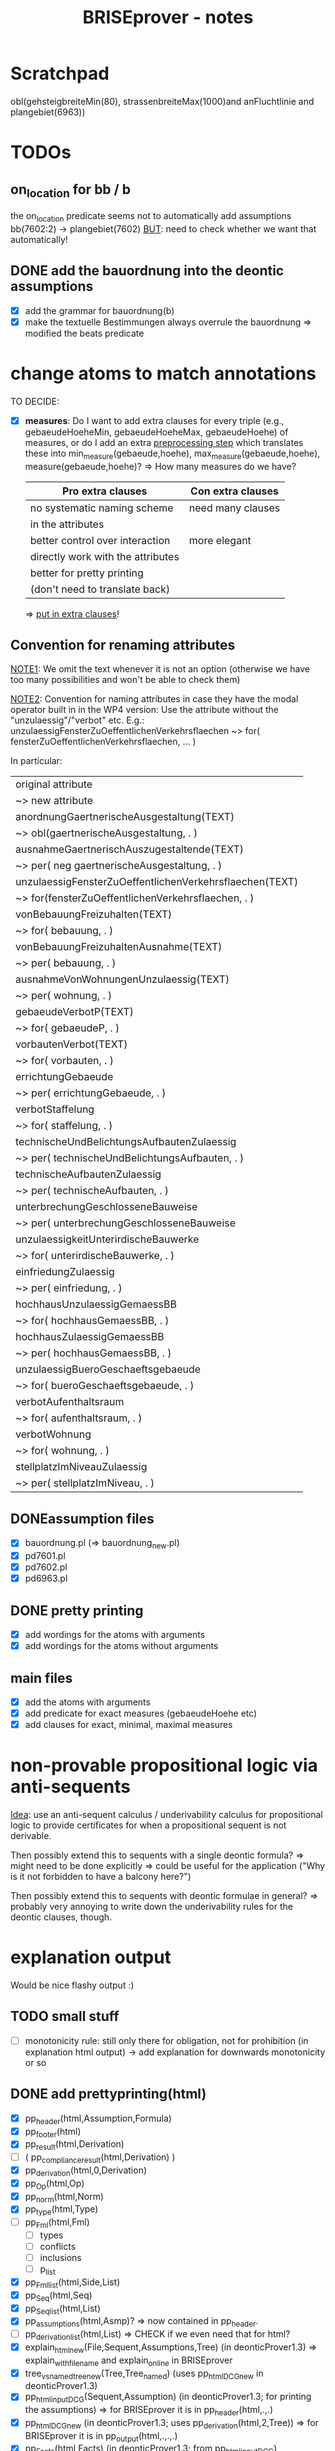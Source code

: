 #+TITLE: BRISEprover - notes

* Scratchpad

  obl(gehsteigbreiteMin(80), strassenbreiteMax(1000)and anFluchtlinie and plangebiet(6963))

* TODOs
** on_location for bb / b
   the on_location predicate seems not to automatically add
   assumptions bb(7602:2) -> plangebiet(7602)
   _BUT_: need to check whether we want that automatically!

** DONE add the bauordnung into the deontic assumptions
   - [X] add the grammar for bauordnung(b)
   - [X] make the textuelle Bestimmungen always overrule the
     bauordnung
     => modified the beats predicate

* change atoms to match annotations
  TO DECIDE:
  - [X] *measures*: Do I want to add extra clauses for every triple
    (e.g., gebaeudeHoeheMin, gebaeudeHoeheMax, gebaeudeHoehe) of
    measures, or do I add an extra _preprocessing step_ which
    translates these into min_measure(gebaeude,hoehe),
    max_measure(gebaeude,hoehe), measure(gebaeude,hoehe)?
    => How many measures do we have?

    | Pro extra clauses                 | Con extra clauses |
    |-----------------------------------+-------------------|
    | no systematic naming scheme       | need many clauses |
    | in the attributes                 |                   |
    |-----------------------------------+-------------------|
    | better control over interaction   | more elegant      |
    |-----------------------------------+-------------------|
    | directly work with the attributes |                   |
    |-----------------------------------+-------------------|
    | better for pretty printing        |                   |
    | (don't need to translate back)    |                   |

     => _put in extra clauses_!

** Convention for renaming attributes
   _NOTE1_: We omit the text whenever it is not an option
   (otherwise we have too many possibilities and won't be able to
   check them)

   _NOTE2_: Convention for naming attributes in case they have the
   modal operator built in in the WP4 version:
   Use the attribute without the "unzulaessig"/"verbot" etc.
   E.g.:
   unzulaessigFensterZuOeffentlichenVerkehrsflaechen ~> for(
   fensterZuOeffentlichenVerkehrsflaechen, ... )

   In particular:
   
   | original attribute                                      |
   | ~> new attribute                                        |
   |---------------------------------------------------------|
   | anordnungGaertnerischeAusgestaltung(TEXT)               |
   | ~> obl(gaertnerischeAusgestaltung, . )                  |
   |---------------------------------------------------------|
   | ausnahmeGaertnerischAuszugestaltende(TEXT)              |
   | ~> per( neg gaertnerischeAusgestaltung, . )             |
   |---------------------------------------------------------|
   | unzulaessigFensterZuOeffentlichenVerkehrsflaechen(TEXT) |
   | ~> for(fensterZuOeffentlichenVerkehrsflaechen, . )      |
   |---------------------------------------------------------|
   | vonBebauungFreizuhalten(TEXT)                           |
   | ~> for( bebauung, . )                                   |
   |---------------------------------------------------------|
   | vonBebauungFreizuhaltenAusnahme(TEXT)                   |
   | ~> per( bebauung, . )                                   |
   |---------------------------------------------------------|
   | ausnahmeVonWohnungenUnzulaessig(TEXT)                   |
   | ~> per( wohnung, . )                                    |
   |---------------------------------------------------------|
   | gebaeudeVerbotP(TEXT)                                   |
   | ~> for( gebaeudeP, . )                                  |
   |---------------------------------------------------------|
   | vorbautenVerbot(TEXT)                                   |
   | ~> for( vorbauten, . )                                  |
   |---------------------------------------------------------|
   | errichtungGebaeude                                      |
   | ~> per( errichtungGebaeude, . )                         |
   |---------------------------------------------------------|
   | verbotStaffelung                                        |
   | ~> for( staffelung, . )                                 |
   |---------------------------------------------------------|
   | technischeUndBelichtungsAufbautenZulaessig              |
   | ~> per( technischeUndBelichtungsAufbauten, . )          |
   |---------------------------------------------------------|
   | technischeAufbautenZulaessig                            |
   | ~> per( technischeAufbauten, . )                        |
   |---------------------------------------------------------|
   | unterbrechungGeschlosseneBauweise                       |
   | ~> per( unterbrechungGeschlosseneBauweise               |
   |---------------------------------------------------------|
   | unzulaessigkeitUnterirdischeBauwerke                    |
   | ~> for( unterirdischeBauwerke, . )                      |
   |---------------------------------------------------------|
   | einfriedungZulaessig                                    |
   | ~> per( einfriedung, . )                                |
   |---------------------------------------------------------|
   | hochhausUnzulaessigGemaessBB                            |
   | ~> for( hochhausGemaessBB, . )                          |
   |---------------------------------------------------------|
   | hochhausZulaessigGemaessBB                              |
   | ~> per( hochhausGemaessBB, . )                          |
   |---------------------------------------------------------|
   | unzulaessigBueroGeschaeftsgebaeude                      |
   | ~> for( bueroGeschaeftsgebaeude, . )                    |
   |---------------------------------------------------------|
   | verbotAufenthaltsraum                                   |
   | ~> for( aufenthaltsraum, . )                            |
   |---------------------------------------------------------|
   | verbotWohnung                                           |
   | ~> for( wohnung, . )                                    |
   |---------------------------------------------------------|
   | stellplatzImNiveauZulaessig                             |
   | ~> per( stellplatzImNiveau, . )                         |
   |---------------------------------------------------------|


** DONEassumption files
   - [X] bauordnung.pl (=> bauordnung_new.pl)
   - [X] pd7601.pl
   - [X] pd7602.pl
   - [X] pd6963.pl
** DONE pretty printing
   - [X] add wordings for the atoms with arguments
   - [X] add wordings for the atoms without arguments
** main files
   - [X] add the atoms with arguments
   - [X] add predicate for exact measures (gebaeudeHoehe etc)
   - [X] add clauses for exact, minimal, maximal measures
  
* non-provable propositional logic via anti-sequents
  _Idea_: use an anti-sequent calculus / underivability calculus for
  propositional logic to provide certificates for when a propositional
  sequent is not derivable.

  Then possibly extend this to sequents with a single deontic formula?
  => might need to be done explicitly
  => could be useful for the application ("Why is it not forbidden to
  have a balcony here?")

  Then possibly extend this to sequents with deontic formulae in
  general?
  => probably very annoying to write down the underivability rules for
  the deontic clauses, though.

* explanation output
  Would be nice flashy output :)
** TODO small stuff
   - [ ] monotonicity rule: still only there for obligation, not for
     prohibition (in explanation html output) -> add explanation for
     downwards monotonicity or so

** DONE add prettyprinting(html)
   - [X] pp_header(html,Assumption,Formula)
   - [X] pp_footer(html)
   - [X] pp_result(html,Derivation)
   - [ ] ( pp_compliance_result(html,Derivation) )
   - [X] pp_derivation(html,0,Derivation)
   - [X] pp_Op(html,Op)
   - [X] pp_norm(html,Norm)
   - [X] pp_type(html,Type)
   - [ ] pp_Fml(html,Fml)
     - [ ] types
     - [ ] conflicts
     - [ ] inclusions
     - [ ] p_list
   - [X] pp_Fml_list(html,Side,List)
   - [X] pp_Seq(html,Seq)
   - [X] pp_Seq_list(html,List)
   - [X] pp_assumptions(html,Asmp)?
     => now contained in pp_header.
   - [ ] pp_derivation_list(html,List)
     => CHECK if we even need that for html?
   - [X] explain_html_new(File,Sequent,Assumptions,Tree)
     (in deonticProver1.3)
     => explain_with_filename and explain_online in BRISEprover
   - [X] tree_vs_named_tree_new(Tree,Tree_named)
     (uses pp_html_DCG_new in deonticProver1.3)
   - [X] pp_html_input_DCG(Sequent,Assumption)
     (in deonticProver1.3; for printing the assumptions)
     => for BRISEprover it is in pp_header(html,.,.)
   - [X] pp_html_DCG_new
     (in deonticProver1.3; uses pp_derivation(html,2,Tree))
     => for BRISEprover it is in pp_output(html,.,.,.)
   - [X] pp_Facts(html,Facts)
     (in deonticProver1.3; from pp_html_input_DCG)
     - [X] pp_fact_list(html,List)
   - [X] pp_srauta(html,Srauta)
     (in deonticProver1.3; from pp_html_input_DCG)
     - [X] pp_srauta_list(html,List)
   - [X] pp_relation(html,Relation)
     (in deonticProver1.3; from pp_html_input_DCG)
     - [X] pp_relation_list(html,list)
   - [X] pp_html_deriv?
     => for BRISEprover it is in pp_derivation(html,.,.)
   - [X] pp_html_truncated_new(Depth,Tree)
     _Watch out_: Change the format of the derivations here!
   - [ ] ( pp_html_truncated_new_prop(Rulename) )
     (for the detailed explanations for the propositional rules)
   - [X] pp_html_truncated_new_modal(Name,Seq)
   - [X] pp_html_derivable_statement(Name,Seq)
   - [X] pp_html_successors_new
   - [X] pp_html_truncated_successors_new?
   - [X] pp_html_aux_list_new
   - [X] pp_html_truncated_list?
   - [X] pp_html_skip_list_new
     - [X] pp_html_skip_list_aux_new
   - [X] format_name(Name)
   - [X] tree_vs_named_tree_new
     - [X] tree_vs_named_tree_aux_new
     - [X] treelist_vs_named_treelist_new

*** Comparison pp_derivation: latex vs html
    | latex (brise)                     | html (deontic) |   |
    |-----------------------------------+----------------+---|
    | node(init,PF,Seq,_)               |                |   |
    | node(botl,_,Seq,_)                |                |   |
    | node(topR,_,Seq,_)                |                |   |
    | node(fact,_,Seq,_)                |                |   |
    | node(Prule,PF,Seq,Suc)            |                |   |
    | node(mon(O1,O2),PF,Seq,Suc)       |                |   |
    | node(pRule(Op),PF,Seq,Suc)        |                |   |
    | node(confl(O1,O2),PF,Seq,Suc)     |                |   |
    | node(asmpR(O1,As),PF,Seq,Suc)     |                |   |
    | node(asmpL(O1,As),PF,Seq,Suc)     |                |   |
    | node(no_p_conflict(Op,_))         |                |   |
    | node(no_p_conflict(na))           |                |   |
    | node(not_overruled(Asmp),Suc)     |                |   |
    | node(notapplicable(Fml,_))        |                |   |
    | node(noconflict(Fml,_))           |                |   |
    | node(notimplied(Fml,_))           |                |   |
    | node(superior(N1:Fml1, N2:Fml2))  |                |   |
    | node(notoverruled(Fml,_,[Suc]))   |                |   |
    | node(overrides(F1,F2),[T1,T2,T3]) |                |   |
    |                                   |                |   |
    |                                   |                |   |
    |                                   |                |   |
    |                                   |                |   |
    |                                   |                |   |
    |                                   |                |   |




     
** DONE website: add selector for derivation/explanation

** DONE pass the selector through PhP and script


** TODO strip invisible formulae
   Strip all invisible formulae from the nodes of a derivation before
   pretty printing it to avoid commas at the end (for latex and
   screen), and "or we have a contradiction" (for html).

** DONE pretty print bb(3:4/5)
   Error: in atomic_list_concat: expected 'text', got a compound...
* Formatting/pretty printing
    
** DONE pretty printing for measures
   add clause for the initial sequents obtained via the measures.

** DONE underscores in names
   Check how to represent names bb(7602.1.4) as bb( <string> ) instead
   of bb( <number> )

   _Problem_: The underscore is used in Prolog for digit grouping of
   integers, see [[https://www.swi-prolog.org/pldoc/man?section%3Dsyntax][SWIPL 2.16, Section 2.16.1.5]]. Hence the underscore
   gets deleted if the rest of the symbols are natural numbers...

   _Problem_: The dot is used as the floating point. Hence things with
   more than one dot result in a type error, e.g., 3.2.1.

   _Solution 1_: Use a different symbol, e.g., * should work.

   _Solution 2_: give up on having the identifier as a pure string of
   numbers, and start with a letter instead. E.g., for b_3_2_1 it does
   work.
   _Possible solution 3_: Do something with dictionaries? At least
   there is a "Type error: 'dict' expected, found 'b' (an atom)".


   _SUMMARY:_ (After discussion with Martin Riener on 2020-08-05)
   Either write a parser, or use a different symbol => USE DIFFERENT
   SYMBOL: "3407/3/4" or "3407:3:4" would work PRO "/": only one
   keystroke on US keyboard. If shift is forgotten on German keyboard
   it is more apparent ("/" vs "7" instead of ":" vs "."); maybe
   clearer than ":". CON "/": two keystrokes on German keyboard; looks
   perhaps not so nice.
   PRO ":": Looks a bit sleeker; easier to type on German keyboard
   than "/". CON ":": more non-standard than "/"; not so good to type
   on US keyboard.

*** DONE Fix bug for bb(X:Y:Z)
    Problem: get a "syntax error" when trying to input bb(3:4:2) or so
    as norm name. For formulae it seems to work. => pretty printing of
    norms might need an additional clause catching all other
    operators?

** DONE make sure it is compatible with location_facts
   in particular with the structure used in the naming (as tree, with
   subtree meaning "on location").

* Checking consistency of a formalisation
  => reuse the vikalpa-check?

* Comparing different formalisations / interpretations
  in particular for comparing different formalisations of the
  Bauordnung.
  Could do:
  - load two different bauordnungen
  - give each of the bauordnungen their own norm name 'bo1', 'bo2'
  - do a "vikalpa-check" for every formula in each of the
    bauordnungen, with 'bo1 beats bo2' and 'bo2 beats bo1' and no
    superiority
  - interpret results :)

* Efficiency improvements
  
** TODO Restricted conflict lists
   I.e., for hearts(A,B), consider { spades(C,D) : hearts confl
   spades, confl(A,C), hearts(A,B) nbeats spades(C,D), |- D => B }
   To cut down the time necessary for checking whether a conflicting
   obligation is overruled by a more specific one.

** Some form of global caching for modal formulae?
   Perhaps in particular for nonderivable sequents to prevent having
   to check all the possibilities again.
   _BUT_: this would mean we need to adjust the proof search towards
   what is done in the countermodel construction for BiM

   E.g.: Could have dynamic predicate underivable/1 with clause in the
   prove predicate
   prove(Seq) :- member(hearts(A,B),Seq), ( \+
   underivable(hearts(A,B)), ... ; asserta(underivable(hearts(A,B))), fail).
   => _Should work!_

** cut after the first premiss in two-premiss rules?
   To prevent re-checking a derivation for the first one if the second
   one doesn't have one.

** DONE Cuts after the rules
   To prevent re-checking for derivations if the sequent is derivable
   already.

* new specificity rule

** DONE calculate conflict list in preprocessing

** DONE add parameter for the logic to prove predicate
   Old one: classic
   New one: modern

*** DONE change the parameter in:
    - [X] no_conflict_p
    - [X] overridden
    - [X] not_overruled
    - [X] confl_list
    - [X] prove_online
    - [X] prove_with_filename

** DONE modify assumption rules with conflict list

** DONE allow for Norm:Fml in the construction of the conflict lists
   => conflicting_assumptions only defined for modal(Op,A,B), even if
   the Assumption in the clause for the assumption rule is of the form
   Norm:modal(Op,A,B).

** DONE adjust pretty printing
   Was nothing to do in the end.

** TODO compare speed

** DONE website: add selector for logic 

** DONE pass selector through php and script

** DONE check that measures work as they should


* Compliance checks

** TODO Check whether it makes sense in our case.
** Re-activate the compliance check (if it works)

* DONE Measures
** DONE Write the theory for measures
   See [[file:~/Dropbox/sketchesdrop/papers/2020specificityrevisited/2020specificityrevisited.pdf][2020specificityrevisited.pdf]] (in
   Dropbox/papers/2020specificityrevisited/)
   
   
* DONE loading examples as DCG

** DONE find why we can't have 2 examples
   bug in:
   phrase(facts_plangebiet(plangebiet(7601)),L)
   -> phrase(combined_facts(bauland(76011)),L)
   -> bauland_facts(bauland(76011)) <== _THIS ONE_
   ==> bauland_facts need to be about the bauland, not about the
   plangebiet....

** DONE write format for new files
   I.e., which entries *have* to be there, what is the structure for
   the data, etc.

** DONE Find out why we can't split the DCG across two files
   Problematic example: have the clause for bauland(plangebiet(7601))
   in the additional file pd7601.pl.
   Then SWIPL complains that it doesn't find it.

   _Problem_: We get a "Redefined static procedure" when we try to
   load two files with definitions for the same predicate. In
   particular, the second one overwrites the first one.

   _Solution_: We can use multifile/1 to tell prolog that a predicate
   is spread out over multiple files to prevent redefining it:
   E.g.: :- multifile(bauordnung) if the clauses for bauordnung are
   spread over 2 files.
